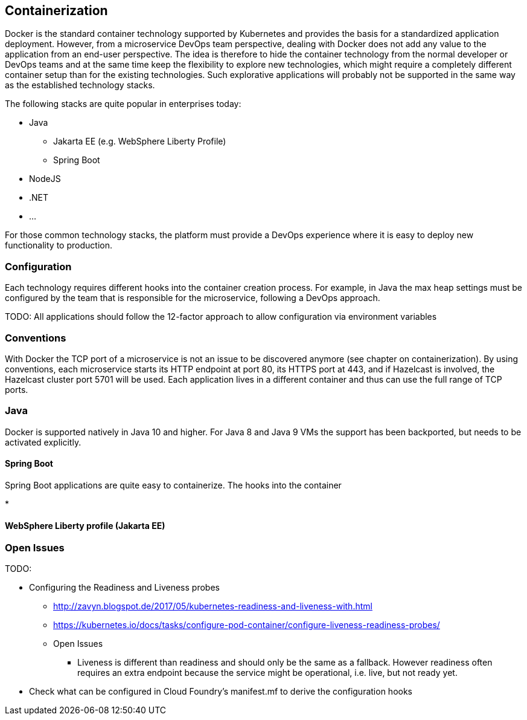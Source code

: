 == Containerization ==
Docker is the standard container technology supported by Kubernetes and provides the basis for a standardized
application deployment.
However, from a microservice DevOps team perspective, dealing with Docker does not add any value to the
application from an end-user perspective. The idea is therefore to hide the container technology from the normal
developer or DevOps teams and at the same time keep the flexibility to explore new technologies, which might
require a completely different container setup than for the existing technologies. Such explorative applications
will probably not be supported in the same way as the established technology stacks.

The following stacks are quite popular in enterprises today:

* Java
** Jakarta EE (e.g. WebSphere Liberty Profile)
** Spring Boot
* NodeJS
* .NET
* ...

For those common technology stacks, the platform must provide a DevOps experience where it is easy to deploy new
functionality to production.

=== Configuration ===
Each technology requires different hooks into the container creation process. For example, in Java the max heap
settings must be configured by the team that is responsible for the microservice, following a DevOps approach.

TODO: All applications should follow the 12-factor approach to allow configuration via environment variables

=== Conventions ===
With Docker the TCP port of a microservice is not an issue to be discovered anymore (see chapter on containerization).
By using conventions, each microservice starts its HTTP endpoint at port 80, its HTTPS port at 443, and if
Hazelcast is involved, the Hazelcast cluster port 5701 will be used. Each application lives in a different
container and thus can use the full range of TCP ports.


=== Java ===
Docker is supported natively in Java 10 and higher. For Java 8 and Java 9 VMs the support has been backported, but
needs to be activated explicitly.

==== Spring Boot ====

Spring Boot applications are quite easy to containerize. The hooks into the container

*

==== WebSphere Liberty profile (Jakarta EE) ====




=== Open Issues ===


TODO:

*  Configuring the Readiness and Liveness probes
** http://zavyn.blogspot.de/2017/05/kubernetes-readiness-and-liveness-with.html
** https://kubernetes.io/docs/tasks/configure-pod-container/configure-liveness-readiness-probes/
** Open Issues
*** Liveness is different than readiness and should only be the same as a fallback. However readiness often requires an
extra endpoint because the service might be operational, i.e. live, but not ready yet.
* Check what can be configured in Cloud Foundry's manifest.mf to derive the configuration hooks